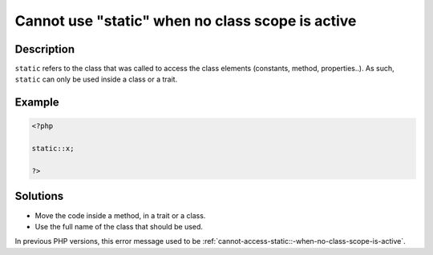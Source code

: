.. _cannot-use-"static"-when-no-class-scope-is-active:

Cannot use "static" when no class scope is active
-------------------------------------------------
 
.. meta::
	:description:
		Cannot use "static" when no class scope is active: ``static`` refers to the class that was called to access the class elements (constants, method, properties.
	:og:image: https://php-changed-behaviors.readthedocs.io/en/latest/_static/logo.png
	:og:type: article
	:og:title: Cannot use &quot;static&quot; when no class scope is active
	:og:description: ``static`` refers to the class that was called to access the class elements (constants, method, properties
	:og:url: https://php-errors.readthedocs.io/en/latest/messages/cannot-use-%22static%22-when-no-class-scope-is-active.html
	:og:locale: en
	:twitter:card: summary_large_image
	:twitter:site: @exakat
	:twitter:title: Cannot use "static" when no class scope is active
	:twitter:description: Cannot use "static" when no class scope is active: ``static`` refers to the class that was called to access the class elements (constants, method, properties
	:twitter:creator: @exakat
	:twitter:image:src: https://php-changed-behaviors.readthedocs.io/en/latest/_static/logo.png

.. raw:: html

	<script type="application/ld+json">{"@context":"https:\/\/schema.org","@graph":[{"@type":"WebPage","@id":"https:\/\/php-errors.readthedocs.io\/en\/latest\/tips\/cannot-use-\"static\"-when-no-class-scope-is-active.html","url":"https:\/\/php-errors.readthedocs.io\/en\/latest\/tips\/cannot-use-\"static\"-when-no-class-scope-is-active.html","name":"Cannot use \"static\" when no class scope is active","isPartOf":{"@id":"https:\/\/www.exakat.io\/"},"datePublished":"Fri, 21 Feb 2025 18:53:43 +0000","dateModified":"Fri, 21 Feb 2025 18:53:43 +0000","description":"``static`` refers to the class that was called to access the class elements (constants, method, properties","inLanguage":"en-US","potentialAction":[{"@type":"ReadAction","target":["https:\/\/php-tips.readthedocs.io\/en\/latest\/tips\/cannot-use-\"static\"-when-no-class-scope-is-active.html"]}]},{"@type":"WebSite","@id":"https:\/\/www.exakat.io\/","url":"https:\/\/www.exakat.io\/","name":"Exakat","description":"Smart PHP static analysis","inLanguage":"en-US"}]}</script>

Description
___________
 
``static`` refers to the class that was called to access the class elements (constants, method, properties..). As such, ``static`` can only be used inside a class or a trait.

Example
_______

.. code-block:: php

   <?php
   
   static::x;
   
   ?>

Solutions
_________

+ Move the code inside a method, in a trait or a class.
+ Use the full name of the class that should be used.


In previous PHP versions, this error message used to be :ref:`cannot-access-static::-when-no-class-scope-is-active`.
